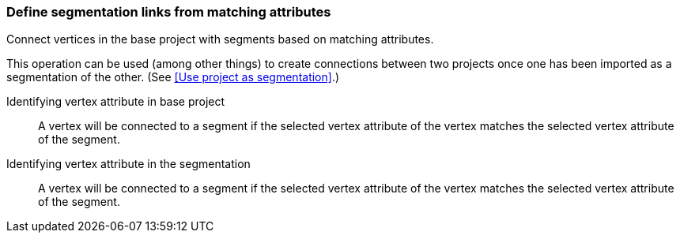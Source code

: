 ### Define segmentation links from matching attributes

Connect vertices in the base project with segments based on matching attributes.

This operation can be used (among other things) to create connections between two projects once
one has been imported as a segmentation of the other.
(See <<Use project as segmentation>>.)

====
[[base_id_attr]] Identifying vertex attribute in base project::
A vertex will be connected to a segment if the selected vertex attribute of the vertex
matches the selected vertex attribute of the segment.

[[seg_id_attr]] Identifying vertex attribute in the segmentation::
A vertex will be connected to a segment if the selected vertex attribute of the vertex
matches the selected vertex attribute of the segment.
====
